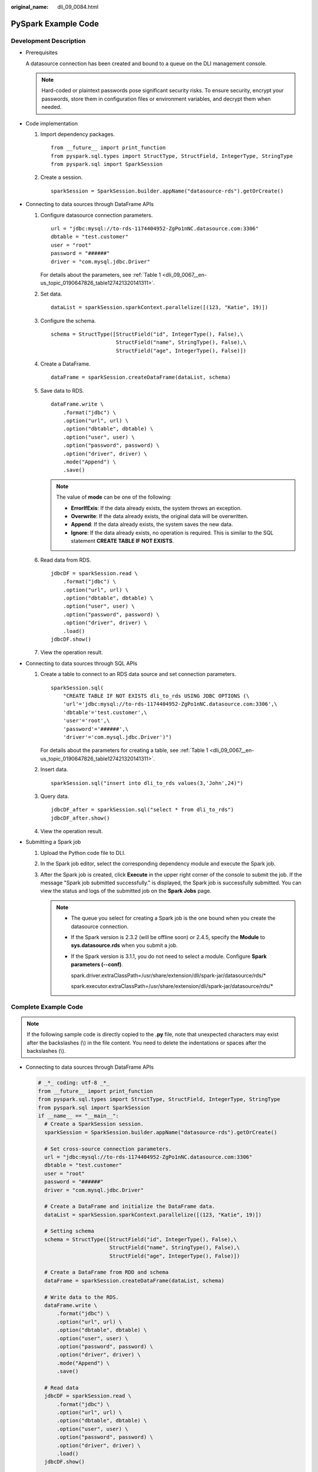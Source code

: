 :original_name: dli_09_0084.html

.. _dli_09_0084:

PySpark Example Code
====================

Development Description
-----------------------

-  Prerequisites

   A datasource connection has been created and bound to a queue on the DLI management console.

   .. note::

      Hard-coded or plaintext passwords pose significant security risks. To ensure security, encrypt your passwords, store them in configuration files or environment variables, and decrypt them when needed.

-  Code implementation

   #. Import dependency packages.

      ::

         from __future__ import print_function
         from pyspark.sql.types import StructType, StructField, IntegerType, StringType
         from pyspark.sql import SparkSession

   #. Create a session.

      ::

         sparkSession = SparkSession.builder.appName("datasource-rds").getOrCreate()

-  Connecting to data sources through DataFrame APIs

   #. Configure datasource connection parameters.

      ::

         url = "jdbc:mysql://to-rds-1174404952-ZgPo1nNC.datasource.com:3306"
         dbtable = "test.customer"
         user = "root"
         password = "######"
         driver = "com.mysql.jdbc.Driver"

      For details about the parameters, see :ref:`Table 1 <dli_09_0067__en-us_topic_0190647826_table127421320141311>`.

   #. Set data.

      ::

         dataList = sparkSession.sparkContext.parallelize([(123, "Katie", 19)])

   #. Configure the schema.

      ::

         schema = StructType([StructField("id", IntegerType(), False),\
                              StructField("name", StringType(), False),\
                              StructField("age", IntegerType(), False)])

   #. Create a DataFrame.

      ::

         dataFrame = sparkSession.createDataFrame(dataList, schema)

   #. Save data to RDS.

      ::

         dataFrame.write \
             .format("jdbc") \
             .option("url", url) \
             .option("dbtable", dbtable) \
             .option("user", user) \
             .option("password", password) \
             .option("driver", driver) \
             .mode("Append") \
             .save()

      .. note::

         The value of **mode** can be one of the following:

         -  **ErrorIfExis**: If the data already exists, the system throws an exception.
         -  **Overwrite**: If the data already exists, the original data will be overwritten.
         -  **Append**: If the data already exists, the system saves the new data.
         -  **Ignore**: If the data already exists, no operation is required. This is similar to the SQL statement **CREATE TABLE IF NOT EXISTS**.

   #. Read data from RDS.

      ::

         jdbcDF = sparkSession.read \
             .format("jdbc") \
             .option("url", url) \
             .option("dbtable", dbtable) \
             .option("user", user) \
             .option("password", password) \
             .option("driver", driver) \
             .load()
         jdbcDF.show()

   #. View the operation result.

      |image1|

-  Connecting to data sources through SQL APIs

   #. Create a table to connect to an RDS data source and set connection parameters.

      ::

         sparkSession.sql(
             "CREATE TABLE IF NOT EXISTS dli_to_rds USING JDBC OPTIONS (\
             'url'='jdbc:mysql://to-rds-1174404952-ZgPo1nNC.datasource.com:3306',\
             'dbtable'='test.customer',\
             'user'='root',\
             'password'='######',\
             'driver'='com.mysql.jdbc.Driver')")

      For details about the parameters for creating a table, see :ref:`Table 1 <dli_09_0067__en-us_topic_0190647826_table127421320141311>`.

   #. Insert data.

      ::

         sparkSession.sql("insert into dli_to_rds values(3,'John',24)")

   #. Query data.

      ::

         jdbcDF_after = sparkSession.sql("select * from dli_to_rds")
         jdbcDF_after.show()

   #. View the operation result.

      |image2|

-  Submitting a Spark job

   #. Upload the Python code file to DLI.

   #. In the Spark job editor, select the corresponding dependency module and execute the Spark job.

   #. After the Spark job is created, click **Execute** in the upper right corner of the console to submit the job. If the message "Spark job submitted successfully." is displayed, the Spark job is successfully submitted. You can view the status and logs of the submitted job on the **Spark Jobs** page.

      .. note::

         -  The queue you select for creating a Spark job is the one bound when you create the datasource connection.

         -  If the Spark version is 2.3.2 (will be offline soon) or 2.4.5, specify the **Module** to **sys.datasource.rds** when you submit a job.

         -  If the Spark version is 3.1.1, you do not need to select a module. Configure **Spark parameters (--conf)**.

            spark.driver.extraClassPath=/usr/share/extension/dli/spark-jar/datasource/rds/\*

            spark.executor.extraClassPath=/usr/share/extension/dli/spark-jar/datasource/rds/\*

Complete Example Code
---------------------

.. note::

   If the following sample code is directly copied to the **.py** file, note that unexpected characters may exist after the backslashes (\\) in the file content. You need to delete the indentations or spaces after the backslashes (\\).

-  Connecting to data sources through DataFrame APIs

   .. code-block::

      # _*_ coding: utf-8 _*_
      from __future__ import print_function
      from pyspark.sql.types import StructType, StructField, IntegerType, StringType
      from pyspark.sql import SparkSession
      if __name__ == "__main__":
        # Create a SparkSession session.
        sparkSession = SparkSession.builder.appName("datasource-rds").getOrCreate()

        # Set cross-source connection parameters.
        url = "jdbc:mysql://to-rds-1174404952-ZgPo1nNC.datasource.com:3306"
        dbtable = "test.customer"
        user = "root"
        password = "######"
        driver = "com.mysql.jdbc.Driver"

        # Create a DataFrame and initialize the DataFrame data.
        dataList = sparkSession.sparkContext.parallelize([(123, "Katie", 19)])

        # Setting schema
        schema = StructType([StructField("id", IntegerType(), False),\
                             StructField("name", StringType(), False),\
                             StructField("age", IntegerType(), False)])

        # Create a DataFrame from RDD and schema
        dataFrame = sparkSession.createDataFrame(dataList, schema)

        # Write data to the RDS.
        dataFrame.write \
            .format("jdbc") \
            .option("url", url) \
            .option("dbtable", dbtable) \
            .option("user", user) \
            .option("password", password) \
            .option("driver", driver) \
            .mode("Append") \
            .save()

        # Read data
        jdbcDF = sparkSession.read \
            .format("jdbc") \
            .option("url", url) \
            .option("dbtable", dbtable) \
            .option("user", user) \
            .option("password", password) \
            .option("driver", driver) \
            .load()
        jdbcDF.show()

        # close session
        sparkSession.stop()

-  Connecting to data sources through SQL APIs

   .. code-block::

      # _*_ coding: utf-8 _*_
      from __future__ import print_function
      from pyspark.sql import SparkSession

      if __name__ == "__main__":
        # Create a SparkSession session.
        sparkSession = SparkSession.builder.appName("datasource-rds").getOrCreate()

        # Create a data table for DLI - associated RDS
        sparkSession.sql(
             "CREATE TABLE IF NOT EXISTS dli_to_rds USING JDBC OPTIONS (\
             'url'='jdbc:mysql://to-rds-1174404952-ZgPo1nNC.datasource.com:3306',\
             'dbtable'='test.customer',\
             'user'='root',\
             'password'='######',\
             'driver'='com.mysql.jdbc.Driver')")

        # Insert data into the DLI data table
        sparkSession.sql("insert into dli_to_rds values(3,'John',24)")

        # Read data from DLI data table
        jdbcDF = sparkSession.sql("select * from dli_to_rds")
        jdbcDF.show()

        # close session
        sparkSession.stop()

.. |image1| image:: /_static/images/en-us_image_0223997424.png
.. |image2| image:: /_static/images/en-us_image_0223997425.png
